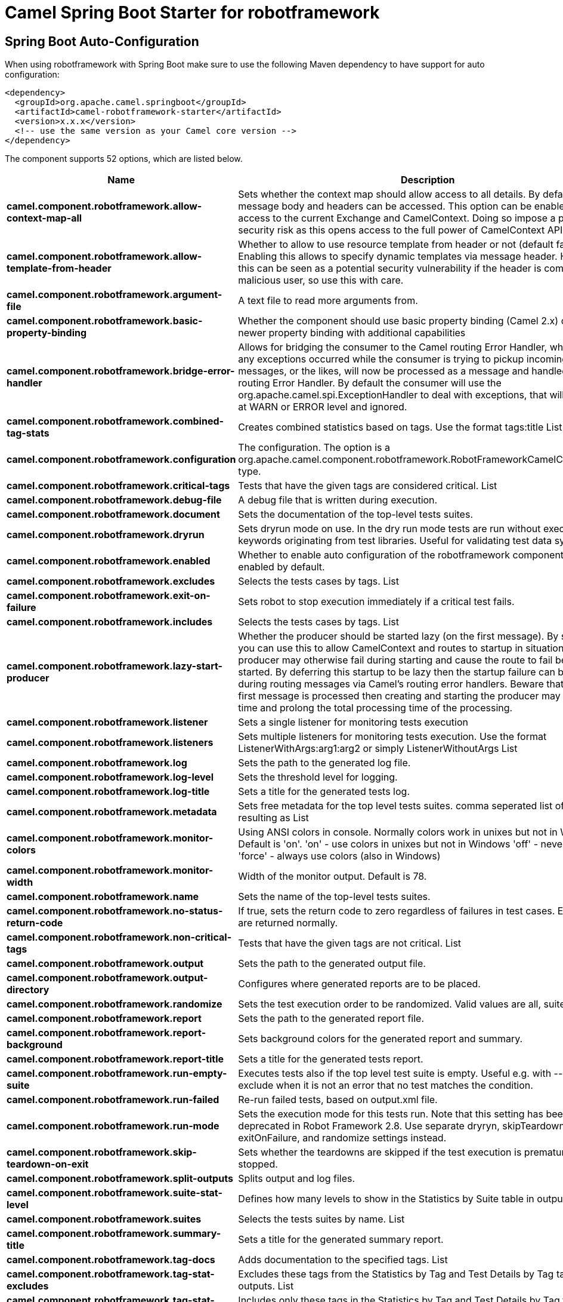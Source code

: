 // spring-boot-auto-configure options: START
:page-partial:
:doctitle: Camel Spring Boot Starter for robotframework

== Spring Boot Auto-Configuration

When using robotframework with Spring Boot make sure to use the following Maven dependency to have support for auto configuration:

[source,xml]
----
<dependency>
  <groupId>org.apache.camel.springboot</groupId>
  <artifactId>camel-robotframework-starter</artifactId>
  <version>x.x.x</version>
  <!-- use the same version as your Camel core version -->
</dependency>
----


The component supports 52 options, which are listed below.



[width="100%",cols="2,5,^1,2",options="header"]
|===
| Name | Description | Default | Type
| *camel.component.robotframework.allow-context-map-all* | Sets whether the context map should allow access to all details. By default only the message body and headers can be accessed. This option can be enabled for full access to the current Exchange and CamelContext. Doing so impose a potential security risk as this opens access to the full power of CamelContext API. | false | Boolean
| *camel.component.robotframework.allow-template-from-header* | Whether to allow to use resource template from header or not (default false). Enabling this allows to specify dynamic templates via message header. However this can be seen as a potential security vulnerability if the header is coming from a malicious user, so use this with care. | false | Boolean
| *camel.component.robotframework.argument-file* | A text file to read more arguments from. |  | File
| *camel.component.robotframework.basic-property-binding* | Whether the component should use basic property binding (Camel 2.x) or the newer property binding with additional capabilities | false | Boolean
| *camel.component.robotframework.bridge-error-handler* | Allows for bridging the consumer to the Camel routing Error Handler, which mean any exceptions occurred while the consumer is trying to pickup incoming messages, or the likes, will now be processed as a message and handled by the routing Error Handler. By default the consumer will use the org.apache.camel.spi.ExceptionHandler to deal with exceptions, that will be logged at WARN or ERROR level and ignored. | false | Boolean
| *camel.component.robotframework.combined-tag-stats* | Creates combined statistics based on tags. Use the format tags:title List |  | String
| *camel.component.robotframework.configuration* | The configuration. The option is a org.apache.camel.component.robotframework.RobotFrameworkCamelConfiguration type. |  | String
| *camel.component.robotframework.critical-tags* | Tests that have the given tags are considered critical. List |  | String
| *camel.component.robotframework.debug-file* | A debug file that is written during execution. |  | File
| *camel.component.robotframework.document* | Sets the documentation of the top-level tests suites. |  | String
| *camel.component.robotframework.dryrun* | Sets dryrun mode on use. In the dry run mode tests are run without executing keywords originating from test libraries. Useful for validating test data syntax. | false | Boolean
| *camel.component.robotframework.enabled* | Whether to enable auto configuration of the robotframework component. This is enabled by default. |  | Boolean
| *camel.component.robotframework.excludes* | Selects the tests cases by tags. List |  | String
| *camel.component.robotframework.exit-on-failure* | Sets robot to stop execution immediately if a critical test fails. | false | Boolean
| *camel.component.robotframework.includes* | Selects the tests cases by tags. List |  | String
| *camel.component.robotframework.lazy-start-producer* | Whether the producer should be started lazy (on the first message). By starting lazy you can use this to allow CamelContext and routes to startup in situations where a producer may otherwise fail during starting and cause the route to fail being started. By deferring this startup to be lazy then the startup failure can be handled during routing messages via Camel's routing error handlers. Beware that when the first message is processed then creating and starting the producer may take a little time and prolong the total processing time of the processing. | false | Boolean
| *camel.component.robotframework.listener* | Sets a single listener for monitoring tests execution |  | String
| *camel.component.robotframework.listeners* | Sets multiple listeners for monitoring tests execution. Use the format ListenerWithArgs:arg1:arg2 or simply ListenerWithoutArgs List |  | String
| *camel.component.robotframework.log* | Sets the path to the generated log file. |  | File
| *camel.component.robotframework.log-level* | Sets the threshold level for logging. |  | String
| *camel.component.robotframework.log-title* | Sets a title for the generated tests log. |  | String
| *camel.component.robotframework.metadata* | Sets free metadata for the top level tests suites. comma seperated list of string resulting as List |  | String
| *camel.component.robotframework.monitor-colors* | Using ANSI colors in console. Normally colors work in unixes but not in Windows. Default is 'on'. 'on' - use colors in unixes but not in Windows 'off' - never use colors 'force' - always use colors (also in Windows) |  | String
| *camel.component.robotframework.monitor-width* | Width of the monitor output. Default is 78. | 78 | String
| *camel.component.robotframework.name* | Sets the name of the top-level tests suites. |  | String
| *camel.component.robotframework.no-status-return-code* | If true, sets the return code to zero regardless of failures in test cases. Error codes are returned normally. | false | Boolean
| *camel.component.robotframework.non-critical-tags* | Tests that have the given tags are not critical. List |  | String
| *camel.component.robotframework.output* | Sets the path to the generated output file. |  | File
| *camel.component.robotframework.output-directory* | Configures where generated reports are to be placed. |  | File
| *camel.component.robotframework.randomize* | Sets the test execution order to be randomized. Valid values are all, suite, and test |  | String
| *camel.component.robotframework.report* | Sets the path to the generated report file. |  | File
| *camel.component.robotframework.report-background* | Sets background colors for the generated report and summary. |  | String
| *camel.component.robotframework.report-title* | Sets a title for the generated tests report. |  | String
| *camel.component.robotframework.run-empty-suite* | Executes tests also if the top level test suite is empty. Useful e.g. with --include/--exclude when it is not an error that no test matches the condition. | false | Boolean
| *camel.component.robotframework.run-failed* | Re-run failed tests, based on output.xml file. |  | File
| *camel.component.robotframework.run-mode* | Sets the execution mode for this tests run. Note that this setting has been deprecated in Robot Framework 2.8. Use separate dryryn, skipTeardownOnExit, exitOnFailure, and randomize settings instead. |  | String
| *camel.component.robotframework.skip-teardown-on-exit* | Sets whether the teardowns are skipped if the test execution is prematurely stopped. | false | Boolean
| *camel.component.robotframework.split-outputs* | Splits output and log files. |  | String
| *camel.component.robotframework.suite-stat-level* | Defines how many levels to show in the Statistics by Suite table in outputs. |  | String
| *camel.component.robotframework.suites* | Selects the tests suites by name. List |  | String
| *camel.component.robotframework.summary-title* | Sets a title for the generated summary report. |  | String
| *camel.component.robotframework.tag-docs* | Adds documentation to the specified tags. List |  | String
| *camel.component.robotframework.tag-stat-excludes* | Excludes these tags from the Statistics by Tag and Test Details by Tag tables in outputs. List |  | String
| *camel.component.robotframework.tag-stat-includes* | Includes only these tags in the Statistics by Tag and Test Details by Tag tables in outputs. List |  | String
| *camel.component.robotframework.tag-stat-links* | Adds external links to the Statistics by Tag table in outputs. Use the format pattern:link:title List |  | String
| *camel.component.robotframework.tags* | Sets the tags(s) to all executed tests cases. List |  | String
| *camel.component.robotframework.tests* | Selects the tests cases by name. List |  | String
| *camel.component.robotframework.timestamp-outputs* | Adds a timestamp to all output files. | false | Boolean
| *camel.component.robotframework.variable-files* | Sets variables using variables files. Use the format path:args List |  | String
| *camel.component.robotframework.variables* | Sets individual variables. Use the format name:value List |  | String
| *camel.component.robotframework.warn-on-skipped-files* | Show a warning when an invalid file is skipped. | false | Boolean
| *camel.component.robotframework.xunit-file* | Sets the path to the generated XUnit compatible result file, relative to outputDirectory. The file is in xml format. By default, the file name is derived from the testCasesDirectory parameter, replacing blanks in the directory name by underscores. |  | File
|===
// spring-boot-auto-configure options: END
